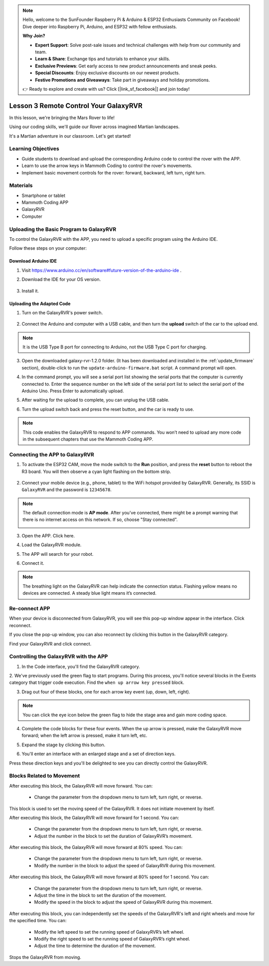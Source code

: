 .. note::

    Hello, welcome to the SunFounder Raspberry Pi & Arduino & ESP32 Enthusiasts Community on Facebook! Dive deeper into Raspberry Pi, Arduino, and ESP32 with fellow enthusiasts.

    **Why Join?**

    - **Expert Support**: Solve post-sale issues and technical challenges with help from our community and team.
    - **Learn & Share**: Exchange tips and tutorials to enhance your skills.
    - **Exclusive Previews**: Get early access to new product announcements and sneak peeks.
    - **Special Discounts**: Enjoy exclusive discounts on our newest products.
    - **Festive Promotions and Giveaways**: Take part in giveaways and holiday promotions.

    👉 Ready to explore and create with us? Click [|link_sf_facebook|] and join today!



.. _rvr_move:

Lesson 3 Remote Control Your GalaxyRVR
============================================

In this lesson, we're bringing the Mars Rover to life!

Using our coding skills, we'll guide our Rover across imagined Martian landscapes.

It's a Martian adventure in our classroom. Let's get started!

.. raw:: html

   <video width="600" loop autoplay muted>
      <source src="../_static/video/car_move.mp4" type="video/mp4">
      Your browser does not support the video tag.
   </video>


Learning Objectives
-----------------------

* Guide students to download and upload the corresponding Arduino code to control the rover with the APP.
* Learn to use the arrow keys in Mammoth Coding to control the rover's movements.
* Implement basic movement controls for the rover: forward, backward, left turn, right turn.

Materials
-------------

* Smartphone or tablet
* Mammoth Coding APP
* GalaxyRVR
* Computer


Uploading the Basic Program to GalaxyRVR
-------------------------------------------------

To control the GalaxyRVR with the APP, you need to upload a specific program using the Arduino IDE.

Follow these steps on your computer:

Download Arduino IDE
^^^^^^^^^^^^^^^^^^^^^^^^

#. Visit https://www.arduino.cc/en/software#future-version-of-the-arduino-ide .

#. Download the IDE for your OS version.

    .. image:: img/sp_001.png

#. Install it.

    .. image:: img/sp_005.png


Uploading the Adapted Code
^^^^^^^^^^^^^^^^^^^^^^^^^^^^^^^^^^^^^^^^^^

1. Turn on the GalaxyRVR's power switch.

    .. raw:: html

        <video width="600" loop autoplay muted>
            <source src="../_static/video/play_start.mp4" type="video/mp4">
            Your browser does not support the video tag.
        </video>

2. Connect the Arduino and computer with a USB cable, and then turn the **upload** switch of the car to the upload end.

    .. image:: ../img/camera_upload.png
        :width: 500
        :align: center

.. note:: It is the USB Type B port for connecting to Arduino, not the USB Type C port for charging.

3. Open the downloaded galaxy-rvr-1.2.0 folder. (It has been downloaded and installed in the :ref:`update_firmware` section), double-click to run the ``update-arduino-firmware.bat`` script. A command prompt will open.

.. image:: ../img/firmware/updateFirmware.png

4. In the command prompt, you will see a serial port list showing the serial ports that the computer is currently connected to. Enter the sequence number on the left side of the serial port list to select the serial port of the Arduino Uno. Press Enter to automatically upload.

.. image:: ../img/firmware/selectCOM.png

5. After waiting for the upload to complete, you can unplug the USB cable.

.. image:: ../img/firmware/UNOupdating.png

6. Turn the upload switch back and press the reset button, and the car is ready to use.


.. note:: This code enables the GalaxyRVR to respond to APP commands. You won’t need to upload any more code in the subsequent chapters that use the Mammoth Coding APP.


.. _app_connect:

Connecting the APP to GalaxyRVR
-------------------------------------------

1. To activate the ESP32 CAM, move the mode switch to the **Run** position, and press the **reset** button to reboot the R3 board. You will then observe a cyan light flashing on the bottom strip.

    .. raw:: html

        <video width="600" loop autoplay muted>
            <source src="_static/video/play_reset.mp4" type="video/mp4">
            Your browser does not support the video tag.
        </video>

2. Connect your mobile device (e.g., phone, tablet) to the WiFi hotspot provided by GalaxyRVR. Generally, its SSID is ``GalaxyRVR`` and the password is ``12345678``.


.. image:: ../img/firmware/SSID.png

.. note:: The default connection mode is **AP mode**. After you've connected, there might be a prompt warning that there is no internet access on this network. If so, choose "Stay connected".

    .. image:: ../img/app/camera_stay.png


3. Open the APP. Click here.

.. image:: img/connet_app_04.png


4. Load the GalaxyRVR module.

.. image:: img/connet_app_05.png

5. The APP will search for your robot.

.. image:: img/connet_app_06.png

6. Connect it.

.. note:: The breathing light on the GalaxyRVR can help indicate the connection status. Flashing yellow means no devices are connected. A steady blue light means it’s connected.


Re-connect APP
-------------------------------------

When your device is disconnected from GalaxyRVR, you will see this pop-up window appear in the interface. Click reconnect.

.. image:: img/reconnect_0.png

If you close the pop-up window, you can also reconnect by clicking this button in the GalaxyRVR category.

.. image:: img/reconnect_1.png

Find your GalaxyRVR and click connect.

.. image:: img/reconnect_2.png


Controlling the GalaxyRVR with the APP
-----------------------------------------

1. In the Code interface, you'll find the GalaxyRVR category.

.. image:: img/3_rvr_catego.png

2. We've previously used the green flag to start programs. 
During this process, you'll notice several blocks in the Events category that trigger code execution. 
Find the ``when up arrow key pressed`` block.

.. image:: img/3_rvr_when_arrow.png

3. Drag out four of these blocks, one for each arrow key event (up, down, left, right).

.. image:: img/3_rvr_4_arrow.png

.. note:: You can click the eye icon below the green flag to hide the stage area and gain more coding space.

4. Complete the code blocks for these four events. When the up arrow is pressed, make the GalaxyRVR move forward; when the left arrow is pressed, make it turn left, etc.

.. image:: img/3_rvr_4_dir.png

5. Expand the stage by clicking this button.

.. image:: img/3_rvr_stage.png

6. You'll enter an interface with an enlarged stage and a set of direction keys.

.. image:: img/3_rvr_stage2.png

Press these direction keys and you'll be delighted to see you can directly control the GalaxyRVR.

Blocks Related to Movement
-----------------------------

.. image:: img/block/move_forward.png 
..    :align: center

After executing this block, the GalaxyRVR will move forward. You can:

    * Change the parameter from the dropdown menu to turn left, turn right, or reverse.


.. image:: img/block/move_set_speed.png 
..    :align: center

This block is used to set the moving speed of the GalaxyRVR. It does not initiate movement by itself.

.. image:: img/block/move_forward_1s.png 
..    :align: center

After executing this block, the GalaxyRVR will move forward for 1 second. You can:
    
    * Change the parameter from the dropdown menu to turn left, turn right, or reverse.
    * Adjust the number in the block to set the duration of GalaxyRVR’s movement.


.. image:: img/block/move_forward_80.png 
..    :align: center

After executing this block, the GalaxyRVR will move forward at 80% speed. You can:
    
    * Change the parameter from the dropdown menu to turn left, turn right, or reverse.
    * Modify the number in the block to adjust the speed of GalaxyRVR during this movement.

.. image:: img/block/move_forward_80_1s.png 
..    :align: center

After executing this block, the GalaxyRVR will move forward at 80% speed for 1 second. You can:
    
    * Change the parameter from the dropdown menu to turn left, turn right, or reverse.
    * Adjust the time in the block to set the duration of the movement.
    * Modify the speed in the block to adjust the speed of GalaxyRVR during this movement.

.. image:: img/block/move_lr_sp_1s.png 
..    :align: center

After executing this block, you can independently set the speeds of the GalaxyRVR's left and right wheels and move for the specified time. You can:
    
    * Modify the left speed to set the running speed of GalaxyRVR’s left wheel.
    * Modify the right speed to set the running speed of GalaxyRVR’s right wheel.
    * Adjust the time to determine the duration of the movement.

.. image:: img/block/move_stop.png
..    :align: center

Stops the GalaxyRVR from moving.

